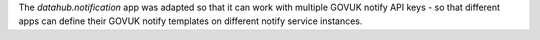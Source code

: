 The `datahub.notification` app was adapted so that it can work with multiple
GOVUK notify API keys - so that different apps can define their GOVUK notify
templates on different notify service instances.

